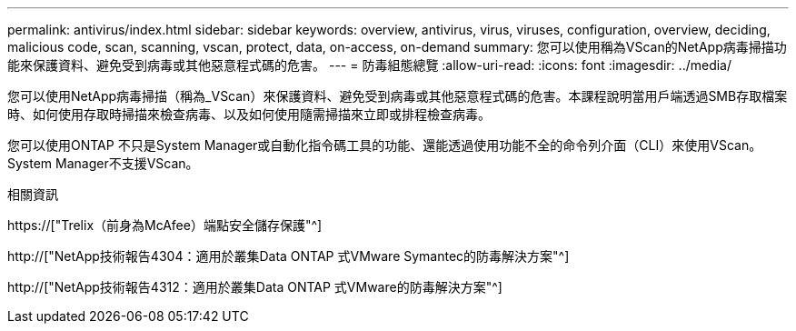 ---
permalink: antivirus/index.html 
sidebar: sidebar 
keywords: overview, antivirus, virus, viruses, configuration, overview, deciding, malicious code, scan, scanning, vscan, protect, data, on-access, on-demand 
summary: 您可以使用稱為VScan的NetApp病毒掃描功能來保護資料、避免受到病毒或其他惡意程式碼的危害。 
---
= 防毒組態總覽
:allow-uri-read: 
:icons: font
:imagesdir: ../media/


[role="lead"]
您可以使用NetApp病毒掃描（稱為_VScan）來保護資料、避免受到病毒或其他惡意程式碼的危害。本課程說明當用戶端透過SMB存取檔案時、如何使用存取時掃描來檢查病毒、以及如何使用隨需掃描來立即或排程檢查病毒。

您可以使用ONTAP 不只是System Manager或自動化指令碼工具的功能、還能透過使用功能不全的命令列介面（CLI）來使用VScan。System Manager不支援VScan。

.相關資訊
https://["Trelix（前身為McAfee）端點安全儲存保護"^]

http://["NetApp技術報告4304：適用於叢集Data ONTAP 式VMware Symantec的防毒解決方案"^]

http://["NetApp技術報告4312：適用於叢集Data ONTAP 式VMware的防毒解決方案"^]
